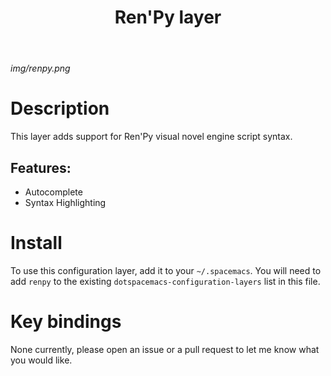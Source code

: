 #+TITLE: Ren'Py layer
# Document tags are separated with "|" char
# The example below contains 2 tags: "layer" and "web service"
# Avaliable tags are listed in <spacemacs_root>/.ci/spacedoc-cfg.edn
# under ":spacetools.spacedoc.config/valid-tags" section.
#+TAGS: layer|web service

# The maximum height of the logo should be 200 pixels.
[[img/renpy.png]]

# TOC links should be GitHub style anchors.
* Table of Contents                                        :TOC_4_gh:noexport:
- [[#description][Description]]
  - [[#features][Features:]]
- [[#install][Install]]
- [[#key-bindings][Key bindings]]

* Description
This layer adds support for Ren'Py visual novel engine script syntax.

** Features:
  - Autocomplete
  - Syntax Highlighting

* Install
To use this configuration layer, add it to your =~/.spacemacs=. You will need to
add =renpy= to the existing =dotspacemacs-configuration-layers= list in this
file.

* Key bindings
None currently, please open an issue or a pull request to let me know what you would like.
